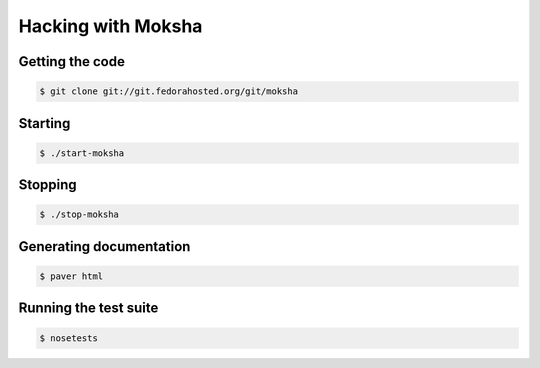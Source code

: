 ===================
Hacking with Moksha
===================

Getting the code
----------------

.. code-block:: bash

    $ git clone git://git.fedorahosted.org/git/moksha

Starting
--------

.. code-block:: bash

    $ ./start-moksha

Stopping
--------

.. code-block:: bash

    $ ./stop-moksha


Generating documentation
------------------------

.. code-block:: bash

    $ paver html

Running the test suite
----------------------

.. code-block:: bash

    $ nosetests
